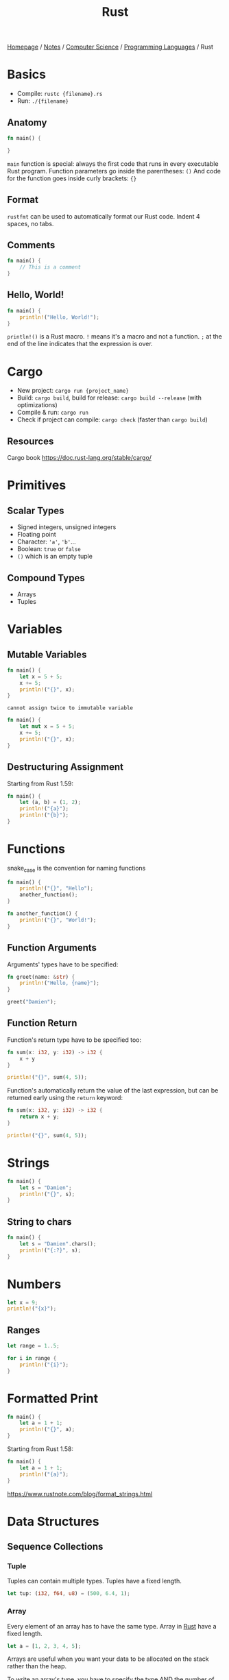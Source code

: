 #+title: Rust

[[file:../../../homepage.org][Homepage]] / [[file:../../../notes.org][Notes]] / [[file:../../computer-science.org][Computer Science]] / [[file:../languages.org][Programming Languages]] / Rust

* Basics
- Compile: =rustc {filename}.rs=
- Run: =./{filename}=

** Anatomy
#+begin_src rust
fn main() {

}
#+end_src

=main= function is special: always the first code that runs in every executable Rust program.
Function parameters go inside the parentheses: =()=
And code for the function goes inside curly brackets: ={}=

** Format
=rustfmt= can be used to automatically format our Rust code.
Indent 4 spaces, no tabs.

** Comments
#+begin_src rust
fn main() {
    // This is a comment
}
#+end_src

#+RESULTS:

** Hello, World!
#+begin_src rust
fn main() {
    println!("Hello, World!");
}
#+end_src

#+RESULTS:
: Hello, World!

=println!()= is a Rust macro. =!= means it's a macro and not a function.
=;= at the end of the line indicates that the expression is over.

* Cargo
- New project: =cargo run {project_name}=
- Build: =cargo build=, build for release: =cargo build --release= (with optimizations)
- Compile & run: =cargo run=
- Check if project can compile: =cargo check= (faster than =cargo build=)

** Resources
Cargo book
[[https://doc.rust-lang.org/stable/cargo/]]

* Primitives
** Scalar Types
- Signed integers, unsigned integers
- Floating point
- Character: ='a'=, ='b'=...
- Boolean: =true= or =false=
- =()= which is an empty tuple

** Compound Types
- Arrays
- Tuples

* Variables
** Mutable Variables
#+begin_src rust
fn main() {
    let x = 5 + 5;
    x += 5;
    println!("{}", x);
}
#+end_src

#+RESULTS:
: error: Could not compile `cargoSivb4X`.
=cannot assign twice to immutable variable=

#+begin_src rust
fn main() {
    let mut x = 5 + 5;
    x += 5;
    println!("{}", x);
}
#+end_src

#+RESULTS:
: 15

** Destructuring Assignment
Starting from Rust 1.59:
#+begin_src rust
fn main() {
    let (a, b) = (1, 2);
    println!("{a}");
    println!("{b}");
}
#+end_src

#+RESULTS:
: 1
: 2

* Functions
snake_case is the convention for naming functions

#+begin_src rust
fn main() {
    println!("{}", "Hello");
    another_function();
}

fn another_function() {
    println!("{}", "World!");
}
#+end_src

#+RESULTS:
: Hello
: World!

** Function Arguments
Arguments' types have to be specified:
#+begin_src rust
fn greet(name: &str) {
    println!("Hello, {name}");
}

greet("Damien");
#+end_src

#+RESULTS:
: Hello, Damien

** Function Return
Function's return type have to be specified too:
#+begin_src rust
fn sum(x: i32, y: i32) -> i32 {
    x + y
}

println!("{}", sum(4, 5));
#+end_src

#+RESULTS:
: 9

Function's automatically return the value of the last expression,
but can be returned early using the =return= keyword:
#+begin_src rust
fn sum(x: i32, y: i32) -> i32 {
    return x + y;
}

println!("{}", sum(4, 5));
#+end_src

#+RESULTS:
: 9

* Strings
#+begin_src rust
fn main() {
    let s = "Damien";
    println!("{}", s);
}
#+end_src

#+RESULTS:
: Damien

** String to chars
#+begin_src rust
fn main() {
    let s = "Damien".chars();
    println!("{:?}", s);
}
#+end_src

#+RESULTS:
: Chars(['D', 'a', 'm', 'i', 'e', 'n'])

* Numbers
#+begin_src rust
let x = 9;
println!("{x}");
#+end_src

#+RESULTS:
: 9

** Ranges
#+begin_src rust
let range = 1..5;

for i in range {
    println!("{i}");
}
#+end_src

#+RESULTS:
: 1
: 2
: 3
: 4

* Formatted Print
#+begin_src rust
fn main() {
    let a = 1 + 1;
    println!("{}", a);
}
#+end_src

#+RESULTS:
: 2

Starting from Rust 1.58:
#+begin_src rust
fn main() {
    let a = 1 + 1;
    println!("{a}");
}
#+end_src

#+RESULTS:
: 2

https://www.rustnote.com/blog/format_strings.html

* Data Structures
** Sequence Collections
*** Tuple
Tuples can contain multiple types.
Tuples have a fixed length.

#+begin_src rust :results silent
let tup: (i32, f64, u8) = (500, 6.4, 1);
#+end_src

*** Array
Every element of an array has to have the same type.
Array in [[file:rust.org][Rust]] have a fixed length.

#+begin_src rust :results silent
let a = [1, 2, 3, 4, 5];
#+end_src

Arrays are useful when you want your data to be allocated
on the stack rather than the heap.

To write an array's type, you have to specify the type AND the number of elements in the array, separated by a colon, and enclosed in square brackets:
#+begin_src rust :results silent
let a: [i32; 5] = [1, 2, 3, 4, 5];
#+end_src

It's possible to initialize an array that contains the same value for each element by specifying the initial value, followed by a semicolon, and then the length of the array, enclosed in square brackets:
#+begin_src rust
let a = [3; 5];

println!("{:?}", a);
#+end_src

#+RESULTS:
: [3, 3, 3, 3, 3]

**** Accessing array elements
By using the index:
#+begin_src rust
let a = [1, 2, 3, 4, 5];

let first = a[0];
let second = a[1];

println!("{:?}", first);
println!("{:?}", second);
#+end_src

#+RESULTS:
: 1
: 2

*** Vec
A type has to be specified when creating an empty =vec= as type can't be inferred:
#+begin_src rust
let v: Vec<i32> = Vec::new();

println!("{:?}", v);
#+end_src

#+RESULTS:
: []

Not necessary when initializing the =vec= with values:
#+begin_src rust
let v = vec![1, 2, 3];

println!("{:?}", v);
#+end_src

#+RESULTS:
: [1, 2, 3]

**** Accessing values
#+begin_src rust
let mut v = vec![1, 2, 3];

println!("{}", &v[0]);
println!("{}", &v[2]);
#+end_src

#+RESULTS:
: 1
: 3

**** Adding values
When adding values later in the code, [[file:rust.org][Rust]] can also infer the =vec= type
#+begin_src rust
let mut v = Vec::new();
v.push(5);
v.push(6);
v.push(7);

println!("{:?}", v);
#+end_src

#+RESULTS:
: [5, 6, 7]

**** Removing values
#+begin_src rust
let mut v = vec![1, 2, 3];
v.remove(0);

println!("{:?}", v);
#+end_src

#+RESULTS:
: [2, 3]

**** Iterating over values
#+begin_src rust
let v = vec![9, 10, 11];
for i in &v {
    println!("{}", i);
}
#+end_src

#+RESULTS:
: 9
: 10
: 11

Values can be mutated while iterating, but they have to be de-referenced by using =*=
#+begin_src rust
let mut v = vec![9, 10, 11];
for i in &mut v {
    *i += 1;
}

println!("{:?}", v);
#+end_src

#+RESULTS:
: [10, 11, 12]

*** VecDeque
A double-ended queue implemented with a growable ring buffer.
#+begin_src rust
use std::collections::VecDeque;

let deq: VecDeque<u32> = VecDeque::new();
println!("{:?}", deq);
#+end_src

#+RESULTS:
: []

Initializing with values:
#+begin_src rust
use std::collections::VecDeque;

let deq = VecDeque::from([-1, 0, 1]);
println!("{:?}", deq);
#+end_src

#+RESULTS:
: [-1, 0, 1]

**** Push / Pop
#+begin_src rust
use std::collections::VecDeque;

let mut deq: VecDeque<u32> = VecDeque::new();
deq.push_front(1);
deq.push_front(2);
println!("{:?}", deq);
#+end_src

#+RESULTS:
: [2, 1]

#+begin_src rust
use std::collections::VecDeque;

let mut deq: VecDeque<u32> = VecDeque::new();
deq.push_back(1);
deq.push_back(2);
println!("{:?}", deq);
#+end_src

#+RESULTS:
: [1, 2]

#+begin_src rust
use std::collections::VecDeque;

let mut deq = VecDeque::from([0]);
deq.push_front(1);
deq.push_front(2);
deq.push_back(3);
deq.push_back(4);
deq.push_back(5);
println!("{:?}", deq);
#+end_src

#+RESULTS:
: [2, 1, 0, 3, 4, 5]

#+begin_src rust
use std::collections::VecDeque;

let mut deq = VecDeque::from([1, 2, 3]);
deq.pop_front();
println!("{:?}", deq);
#+end_src

#+RESULTS:
: [2, 3]

#+begin_src rust
use std::collections::VecDeque;

let mut deq = VecDeque::from([1, 2, 3]);
deq.pop_back();
println!("{:?}", deq);
#+end_src

#+RESULTS:
: [1, 2]

*** LinkedList
A doubly-linked list with owned nodes.

** Map Collections
*** HashMap
Allows to store key/value pairs.
#+begin_src rust
use std::collections::HashMap;

let mut map = HashMap::new();
println!("{:?}", map);

map.insert("Japan", "Tokyo");
map.insert("France", "Paris");
map.insert("Canada", "Ottawa");
println!("{:?}", map);

map.remove("France");
println!("{:?}", map);
#+end_src

#+RESULTS:
: {}
: {"France": "Paris", "Japan": "Tokyo", "Canada": "Ottawa"}
: {"Japan": "Tokyo", "Canada": "Ottawa"}

*** BTreeMap
Equivalent to =HashMaps= but "sorted".
#+begin_src rust
use std::collections::BTreeMap;

let mut btree = BTreeMap::new();
println!("{:?}", btree);

btree.insert("Germany", "Berlin");
btree.insert("United Kingdom", "London");
btree.insert("Taiwan", "Taipei");
println!("{:?}", btree);

btree.remove("United Kingdom");
println!("{:?}", btree);
#+end_src

#+RESULTS:
: {}
: {"Germany": "Berlin", "Taiwan": "Taipei", "United Kingdom": "London"}
: {"Germany": "Berlin", "Taiwan": "Taipei"}

** Set Collections
*** HashSet
Set form of =HashMap=, meaning no duplicate keys are allowed.
#+begin_src rust
use std::collections::HashSet;
let mut set = HashSet::new();
set.insert("key");
set.insert("key");
println!("{:?}", set);
#+end_src

#+RESULTS:
: {"key"}

Note how "key" is only present once, not twice.

*** BTreeSet
Set form of =BTreeMap=.
#+begin_src rust :results silent
use std::collections::BTreeSet;
let set: BTreeSet<u32> = BTreeSet::new();
#+end_src

** Structs
A struct contains fields.
Access value by dot notation.

#+begin_src rust
#[derive(Debug)]
struct User {
    active: bool,
    username: String,
    email: String,
    sign_in_count: u64,
}

let mut user1 = User {
    email: String::from("someone@example.com"),
    username: String::from("someusername123"),
    active: true,
    sign_in_count: 1,
};

println!("{:?}", user1);
println!("{:?}", user1.email);
user1.email = String::from("anotheremail@example.com");
println!("{:?}", user1.email);
#+end_src

#+RESULTS:
: User { active: true, username: "someusername123", email: "someone@example.com", sign_in_count: 1 }
: "someone@example.com"
: "anotheremail@example.com"

*** Field Init Shorthand
#+begin_src rust
#[derive(Debug)]
struct User {
    active: bool,
    username: String,
    email: String,
    sign_in_count: u64,
}

let email = String::from("someone@example.com");
let username = String::from("someone@example.com");

let mut user1 = User {
    email, // instead of email: email,
    username, // instead of: username: username,
    active: true,
    sign_in_count: 1,
};

println!("{:?}", user1);
#+end_src

#+RESULTS:
: User { active: true, username: "someone@example.com", email: "someone@example.com", sign_in_count: 1 }

*** Struct Update Syntax
#+begin_src rust
#[derive(Debug)]
struct User {
    active: bool,
    username: String,
    email: String,
    sign_in_count: u64,
}

let user1 = User {
    email: String::from("someone@example.com"),
    username: String::from("someusername123"),
    active: true,
    sign_in_count: 1,
};

let user2 = User {
    email: String::from("anotheruser@example.com"),
    ..user1
};

println!("{:?}", user2);
#+end_src

#+RESULTS:
: User { active: true, username: "someusername123", email: "anotheruser@example.com", sign_in_count: 1 }

*** Defining Methods
#+begin_src rust
struct Rectangle {
    width: u32,
    height: u32,
}

impl Rectangle {
    fn area(&self) -> u32 {
        self.width * self.height
    }
}

let rect1 = Rectangle {
    width: 30,
    height: 50,
};

println!("{:}", rect1.area());
#+end_src

#+RESULTS:
: 1500

* Control Flow
** If/else statements
#+begin_src rust
fn sum(x: i32, y: i32) -> i32 {
    return x + y;
}

if sum(4, 5) > 10 {
    println!("This is impossible");
} else if sum(4, 5) == 9 {
    println!("This is correct");
} else {
    println!("This is impossible");
}
#+end_src

#+RESULTS:
: This is correct

*** Inline conditional
#+begin_src rust
let x = if true { 1 } else { 0 };

println!("{}", x);
#+end_src

#+RESULTS:
: 1

** Loop
#+begin_src rust
let mut counter = 0;

loop {
    if counter == 5 {
        break;
    }

    counter += 1;
    println!("(:");
}
#+end_src

#+RESULTS:
: (:
: (:
: (:
: (:
: (:

Loops can return a value by providing it to the =break= keyword:
#+begin_src rust
let mut counter = 0;

let nth = loop {
    if counter == 5 {
        break counter;
    }

    counter += 1;
};

println!("Loop has been executed {nth} times");
#+end_src

#+RESULTS:
: Loop has been executed 5 times

*** Labeled loops
By default, =break= applies to the innermost loop.
You can specify a loop label to break a specific loop.
#+begin_src rust
let mut count_one = 0;
let mut count_two = 10;

'loop_one: loop {
    println!("count_one = {count_one}");

    loop {
        println!("count_two = {count_two}");
        if count_two == 0 {
            break;
        }
        if count_two == 5 {
            break 'loop_one;
        }
        count_two -= 1;
    }

    count_one += 1;
}
#+end_src

#+RESULTS:
: count_one = 0
: count_two = 10
: count_two = 9
: count_two = 8
: count_two = 7
: count_two = 6
: count_two = 5

** While
#+begin_src rust
let mut number = 0;

while number != 6 {
    println!("{number}");

    number += 1;
}
#+end_src

#+RESULTS:
: 0
: 1
: 2
: 3
: 4
: 5

* Iterators
Since Rust 1.23, no need to call =.iter()=
#+begin_src rust
fn main() {
    for i in [1, 2, 3] {
        println!("{}", i);
    }
}
#+end_src

#+RESULTS:
: 1
: 2
: 3

** Iterator methods
https://doc.rust-lang.org/std/iter/trait.Iterator.html
*** Reverse
#+begin_src rust
for i in (0..4).rev() {
    println!("{i}");
}
#+end_src

#+RESULTS:
: 3
: 2
: 1
: 0

*** Min/Max
#+begin_src rust
println!("{}", [1, 2, 3].iter().min().unwrap());
#+end_src

#+RESULTS:
: 1

#+begin_src rust
println!("{}", [1, 2, 3].iter().max().unwrap());
#+end_src

#+RESULTS:
: 3

*** Last
#+begin_src rust
println!("{}", [1, 3, 5].last().unwrap());
#+end_src

#+RESULTS:
: 5

*** Map
#+begin_src rust
println!("{:?}", [1, 3, 5].map(|x| 2 * x));
#+end_src

#+RESULTS:
: [2, 6, 10]

*** Filter
#+begin_src rust
(1..20).filter(|x| x % 3 == 0).for_each(|i| println!("{}", i));
#+end_src

#+RESULTS:
: 3
: 6
: 9
: 12
: 15
: 18

*** Fold / Reduce
#+begin_src rust
let a = [1, 2, 3];
let sum = a.iter().fold(0, |acc, x| acc + x);
println!("{}", sum);
#+end_src

#+RESULTS:
: 6

* Misc
Naming conventions:
[[https://doc.rust-lang.org/1.0.0/style/style/naming/README.html]]

No garbage collection: have to manage memory yourself

Pattern matching through =match= :)

* Packages
** Yew
https://yew.rs/docs/intro/
http://www.sheshbabu.com/posts/rust-wasm-yew-single-page-application/
#+begin_quote
Yew is a modern Rust framework for creating multi-threaded front-end web apps using WebAssembly.
#+end_quote

** Sauron
https://github.com/ivanceras/sauron
#+begin_quote
Sauron is a versatile web framework and library for building client-side and/or server-side web applications with strong focus on simplicity. It is suited for developing web application which uses progressive rendering.
#+end_quote

** Iced
https://github.com/hecrj/iced
#+begin_quote
A cross-platform GUI library for Rust, inspired by Elm
#+end_quote

** Poem
https://github.com/poem-web/poem
#+begin_quote
A full-featured and easy-to-use web framework with the Rust programming language.
#+end_quote

** create-rust-app
https://github.com/Wulf/create-rust-app
#+begin_quote
Set up a modern rust+react web app by running one command.
#+end_quote

* Resources
** Main
- https://doc.rust-lang.org/book/
- https://doc.rust-lang.org/rust-by-example/
- https://learnxinyminutes.com/docs/rust/
- https://cheats.rs/ Rust Language Cheat Sheet
- https://github.com/rust-lang/rustlings/ Small exercises to get you used to reading and writing Rust code!

** Other
- Zola, a static site generator [[https://www.getzola.org/]]
- Strings: https://www.brandons.me/blog/why-rust-strings-seem-hard
- https://stackoverflow.blog/2020/01/20/what-is-rust-and-why-is-it-so-popular/
- https://fasterthanli.me/articles/a-half-hour-to-learn-rust
- Rust notebook: https://blog.abor.dev/p/evcxr
- Web Fullstack Framework: https://github.com/MoonZoon/MoonZoon
- Frontend framework: https://github.com/seed-rs/seed
- https://blog.logrocket.com/what-you-cant-do-in-rust-and-what-to-do-instead/
- Written in Rust alternatives of other softwares: https://github.com/TaKO8Ki/awesome-alternatives-in-rust
- Serde is a framework for serializing and deserializing Rust data structures efficiently and generically: https://serde.rs/
- A lunatic web framework for the Rust language: https://github.com/lunatic-solutions/submillisecond
- A Rust API search engine: https://roogle.hkmatsumoto.com/

** Book
*** Zero to Production in Rust
https://www.zero2prod.com/
*** Black Hat Rust
https://kerkour.com/black-hat-rust
